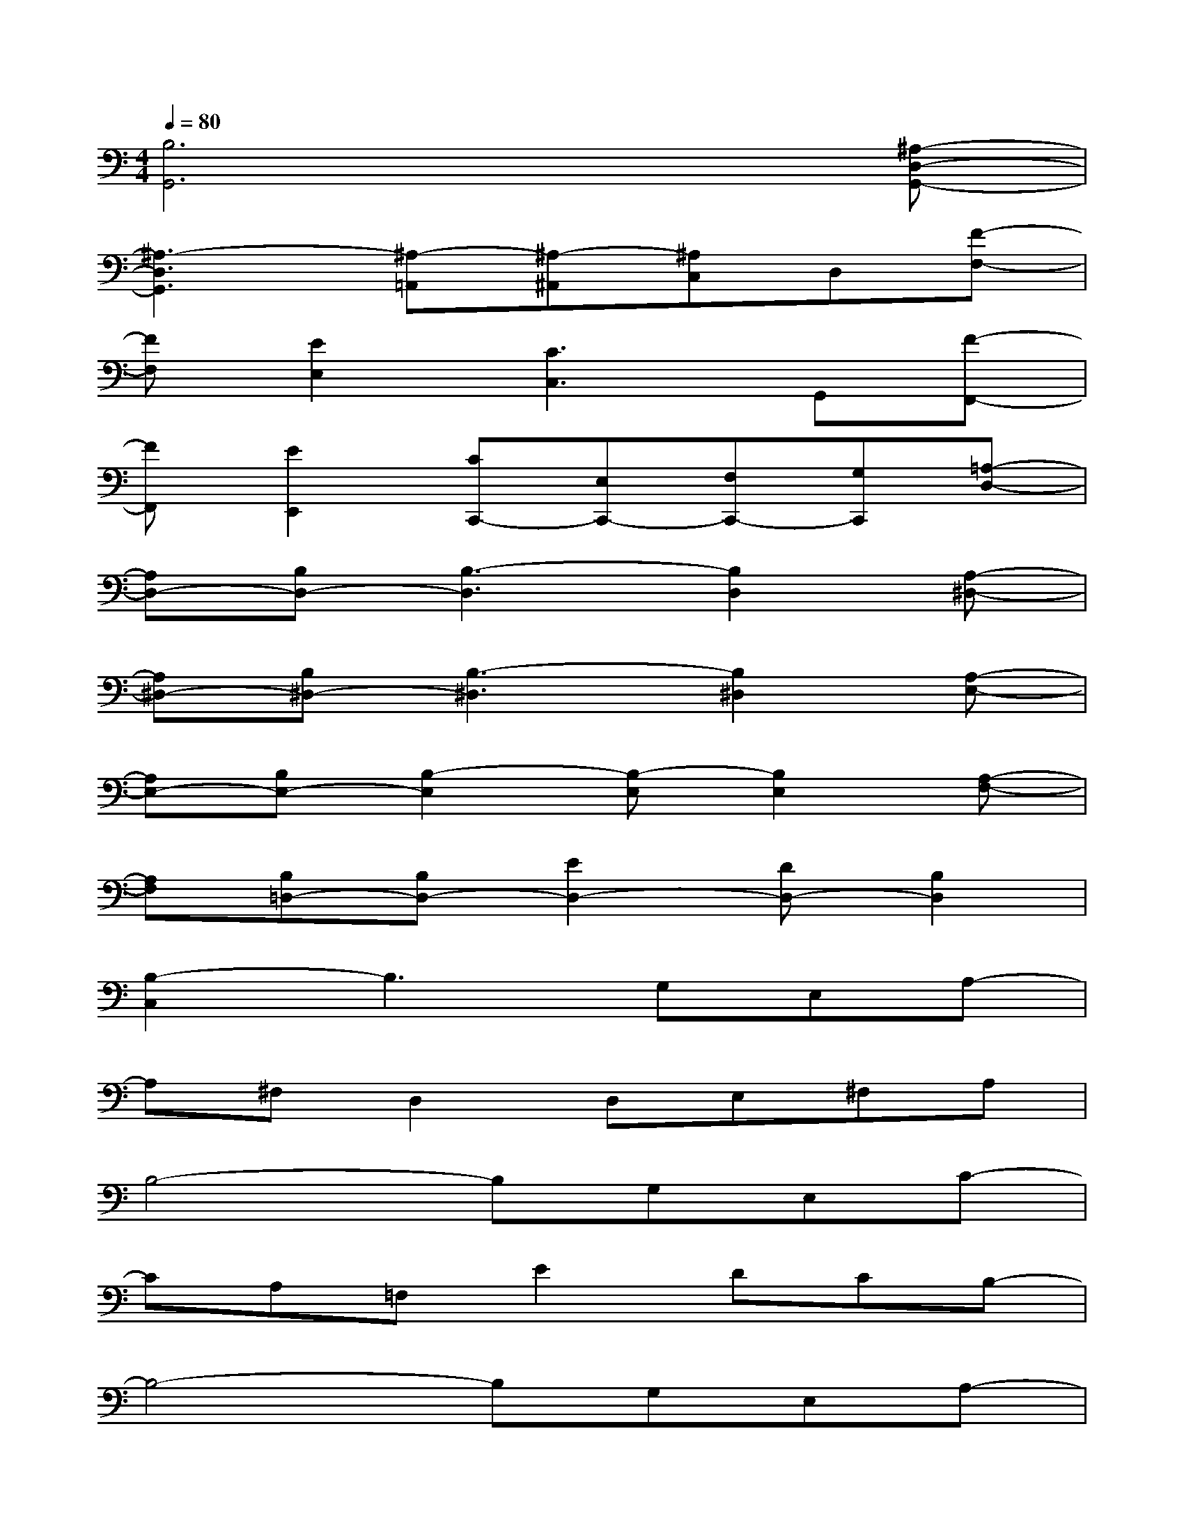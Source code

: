 X:1
T:
M:4/4
L:1/8
Q:1/4=80
K:C%0sharps
V:1
[B,6G,,6]x[^A,-D,-G,,-]|
[^A,3-D,3G,,3][^A,-=A,,][^A,-^A,,][^A,C,]D,[F-F,-]|
[FF,][E2E,2][C3C,3]G,,[F-F,,-]|
[FF,,][E2E,,2][CC,,-][E,C,,-][F,C,,-][G,C,,][=A,-D,-]|
[A,D,-][B,D,-][B,3-D,3][B,2D,2][A,-^D,-]|
[A,^D,-][B,^D,-][B,3-^D,3][B,2^D,2][A,-E,-]|
[A,E,-][B,E,-][B,2-E,2][B,-E,][B,2E,2][A,-F,-]|
[A,F,][B,=D,-][B,D,-][E2D,2-][DD,-][B,2D,2]|
[B,2-C,2]B,3G,E,A,-|
A,^F,D,2D,E,^F,A,|
B,4-B,G,E,C-|
CA,=F,E2DCB,-|
B,4-B,G,E,A,-|
A,^F,D,2<C,2B,,A,,-|
[G,8-A,,8-]|
[G,6A,,6]xG,,-